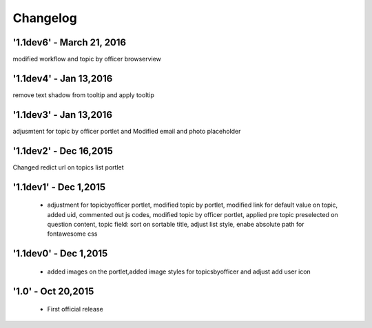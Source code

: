 Changelog
=========

'1.1dev6' - March 21, 2016
---------------------
modified workflow and topic by officer browserview

'1.1dev4' - Jan 13,2016
---------------------
remove text shadow from tooltip and apply tooltip

'1.1dev3' - Jan 13,2016
---------------------
adjusmtent for topic by officer portlet and Modified email and photo placeholder

'1.1dev2' - Dec 16,2015
---------------------
Changed redict url on topics list portlet

'1.1dev1' - Dec 1,2015
---------------------
 - adjustment for topicbyofficer portlet, modified topic by portlet, modified link for default value on topic, added uid, commented out js codes, modified topic by officer portlet, applied pre topic preselected on question content, topic field: sort on sortable title, adjust list style, enabe absolute path for fontawesome css

'1.1dev0' - Dec 1,2015
---------------------
 - added images on the portlet,added image styles for topicsbyofficer and adjust add user icon

'1.0' - Oct 20,2015
---------------------
 - First official release
